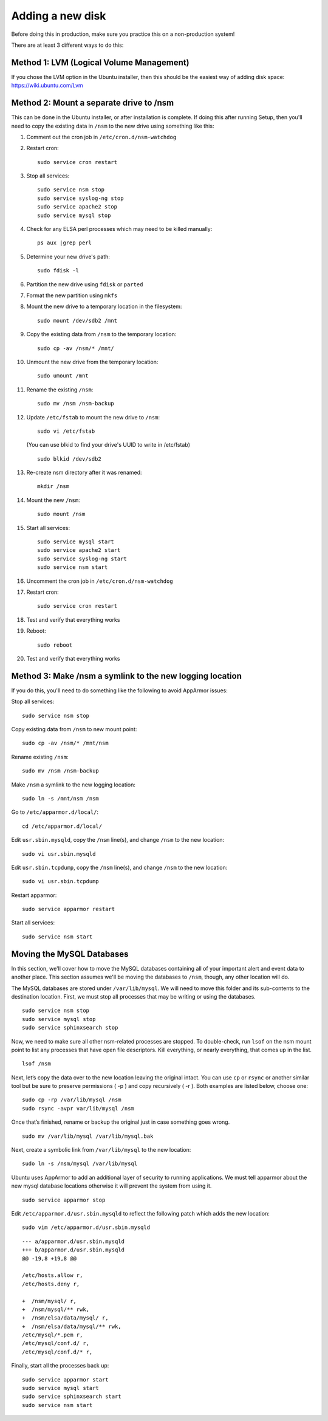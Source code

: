 Adding a new disk
=================

Before doing this in production, make sure you practice this on a
non-production system!

There are at least 3 different ways to do this:

Method 1: LVM (Logical Volume Management)
-----------------------------------------

| If you chose the LVM option in the Ubuntu installer, then this should be the easiest way of adding disk space:
| https://wiki.ubuntu.com/Lvm

Method 2: Mount a separate drive to /nsm
----------------------------------------

This can be done in the Ubuntu installer, or after installation is complete. If doing this after running Setup, then you'll need to copy the existing data in ``/nsm`` to the new drive using something like this:

#. Comment out the cron job in ``/etc/cron.d/nsm-watchdog``
#. Restart cron:

   ::

     sudo service cron restart
   
#. Stop all services:

   ::
   
     sudo service nsm stop
     sudo service syslog-ng stop
     sudo service apache2 stop
     sudo service mysql stop
     
#. Check for any ELSA perl processes which may need to be killed manually:

   ::
   
     ps aux |grep perl
     
#. Determine your new drive's path:

   ::
   
     sudo fdisk -l
     
#. Partition the new drive using ``fdisk`` or ``parted``
#. Format the new partition using ``mkfs``
#. Mount the new drive to a temporary location in the filesystem:

   ::
   
     sudo mount /dev/sdb2 /mnt
     
#. Copy the existing data from ``/nsm`` to the temporary location:

   ::
   
     sudo cp -av /nsm/* /mnt/
     
#. Unmount the new drive from the temporary location:

   ::
   
     sudo umount /mnt
     
#. Rename the existing ``/nsm``:

   ::
   
     sudo mv /nsm /nsm-backup
#. Update ``/etc/fstab`` to mount the new drive to ``/nsm``:

   ::
   
     sudo vi /etc/fstab
   
   (You can use blkid to find your drive's UUID to write in /etc/fstab)
   
   ::
   
     sudo blkid /dev/sdb2
     
#. Re-create nsm directory after it was renamed:

   ::
   
     mkdir /nsm
     
#. Mount the new ``/nsm``:

   ::
   
     sudo mount /nsm
     
#. Start all services:

   ::
   
     sudo service mysql start
     sudo service apache2 start
     sudo service syslog-ng start
     sudo service nsm start
     
#. Uncomment the cron job in ``/etc/cron.d/nsm-watchdog``

#. Restart cron:

   ::
   
     sudo service cron restart
     
#. Test and verify that everything works

#. Reboot:

   ::
   
     sudo reboot
     
#. Test and verify that everything works

Method 3: Make /nsm a symlink to the new logging location
---------------------------------------------------------

If you do this, you'll need to do something like the following to avoid AppArmor issues:

Stop all services:

::

  sudo service nsm stop

Copy existing data from ``/nsm`` to new mount point:

::

  sudo cp -av /nsm/* /mnt/nsm

Rename existing ``/nsm``:

::

  sudo mv /nsm /nsm-backup

Make ``/nsm`` a symlink to the new logging location:


::

  sudo ln -s /mnt/nsm /nsm

Go to ``/etc/apparmor.d/local/``:

::

  cd /etc/apparmor.d/local/

Edit ``usr.sbin.mysqld``, copy the ``/nsm`` line(s), and change ``/nsm`` to the new location:

::

  sudo vi usr.sbin.mysqld

Edit ``usr.sbin.tcpdump``, copy the ``/nsm`` line(s), and change ``/nsm`` to the new location:

::

  sudo vi usr.sbin.tcpdump

Restart apparmor:

::

  sudo service apparmor restart

Start all services:

::

  sudo service nsm start

Moving the MySQL Databases
--------------------------

In this section, we'll cover how to move the MySQL databases containing all of your important alert and event data to another place.  This section assumes we'll be moving the databases to ``/nsm``, though, any other location will do.

The MySQL databases are stored under ``/var/lib/mysql``. We will need to move this folder and its sub-contents to the destination location. First, we must stop all processes that may be writing or using the databases.

::

  sudo service nsm stop
  sudo service mysql stop
  sudo service sphinxsearch stop

Now, we need to make sure all other nsm-related processes are stopped. To double-check, run ``lsof`` on the nsm mount point to list any processes that have open file descriptors. Kill everything, or nearly everything, that comes up in the list.

::

  lsof /nsm

Next, let’s copy the data over to the new location leaving the original intact. You can use ``cp`` or ``rsync`` or another similar tool but be sure to preserve permissions ( -p ) and copy recursively ( -r ). Both examples are listed below, choose one:

::

  sudo cp -rp /var/lib/mysql /nsm
  sudo rsync -avpr var/lib/mysql /nsm

Once that’s finished, rename or backup the original just in case something goes wrong.

::

  sudo mv /var/lib/mysql /var/lib/mysql.bak

Next, create a symbolic link from ``/var/lib/mysql`` to the new location:

::

  sudo ln -s /nsm/mysql /var/lib/mysql

Ubuntu uses AppArmor to add an additional layer of security to running applications. We must tell apparmor about the new mysql database locations otherwise it will prevent the system from using it.

::

  sudo service apparmor stop

Edit ``/etc/apparmor.d/usr.sbin.mysqld`` to reflect the following patch which adds the new location:

::

  sudo vim /etc/apparmor.d/usr.sbin.mysqld

::

    --- a/apparmor.d/usr.sbin.mysqld
    +++ b/apparmor.d/usr.sbin.mysqld
    @@ -19,8 +19,8 @@

    /etc/hosts.allow r,
    /etc/hosts.deny r,

    +  /nsm/mysql/ r,
    +  /nsm/mysql/** rwk,
    +  /nsm/elsa/data/mysql/ r,
    +  /nsm/elsa/data/mysql/** rwk,
    /etc/mysql/*.pem r,
    /etc/mysql/conf.d/ r,
    /etc/mysql/conf.d/* r,

Finally, start all the processes back up:

::

  sudo service apparmor start
  sudo service mysql start
  sudo service sphinxsearch start
  sudo service nsm start
